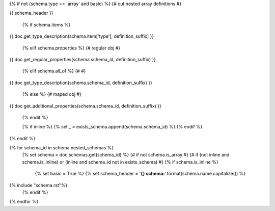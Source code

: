 {% if not (schema.type == 'array' and basic) %} {# cut nested array definitions #}

{{ schema_header }}

    {% if schema.items %}

{{ doc.get_type_description(schema.item['type'], definition_suffix) }}

    {% elif schema.properties %} {# regular obj #}

{{ doc.get_regular_properties(schema.schema_id, definition_suffix) }}

    {% elif schema.all_of %} {# #}

{{ doc.get_type_description(schema.schema_id, definition_suffix) }}

    {% else %} {# maped obj #}

{{ doc.get_additional_properties(schema.schema_id, definition_suffix) }}

    {% endif %}

    {% if inline %}
    {% set _ = exists_schema.append(schema.schema_id) %}
    {% endif %}

{% endif %}

{% for schema_id in schema.nested_schemas %}
    {% set schema = doc.schemas.get(schema_id) %}
    {# if not schema.is_array #}
    {# if (not inline and schema.is_inline) or (inline and schema_id not in exists_schema) #}
    {% if schema.is_inline %}
        {% set basic = True %}
        {% set schema_header = '**{} schema:**'.format(schema.name.capitalize()) %}
{% include "schema.rst"%}
    {% endif %}
{% endfor %}
